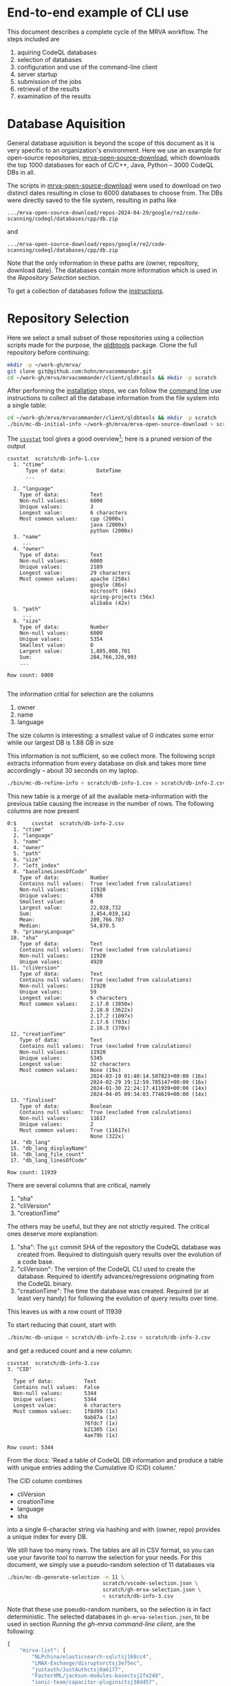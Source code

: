 # -*- coding: utf-8 -*-

* End-to-end example of CLI use
  This document describes a complete cycle of the MRVA workflow.  The steps
  included are 
  1. aquiring CodeQL databases
  2. selection of databases
  3. configuration and use of the command-line client
  4. server startup
  5. submission of the jobs
  6. retrieval of the results
  7. examination of the results

* Database Aquisition
  General database aquisition is beyond the scope of this document as it is very specific
  to an organization's environment.  Here we use an example for open-source
  repositories, [[https://github.com/hohn/mrva-open-source-download.git][mrva-open-source-download]], which downloads the top 1000 databases for each of
  C/C++, Java, Python -- 3000 CodeQL DBs in all.

  The scripts in [[https://github.com/hohn/mrva-open-source-download.git][mrva-open-source-download]] were used to download on two distinct dates
  resulting in close to 6000 databases to choose from.  The DBs were directly
  saved to the file system, resulting in paths like
  : .../mrva-open-source-download/repos-2024-04-29/google/re2/code-scanning/codeql/databases/cpp/db.zip
  and
  : .../mrva-open-source-download/repos/google/re2/code-scanning/codeql/databases/cpp/db.zip
  Note that the only information in these paths are (owner, repository, download
  date).  The databases contain more information which is used in the [[*Repository Selection][Repository
  Selection]] section.

  To get a collection of databases follow the [[https://github.com/hohn/mrva-open-source-download?tab=readme-ov-file#mrva-download][instructions]].

* Repository Selection
  Here we select a small subset of those repositories using a collection scripts
  made for the purpose, the [[https://github.com/hohn/mrvacommander/blob/hohn-0.1.21.2-improve-structure-and-docs/client/qldbtools/README.md#installation][qldbtools]] package.
  Clone the full repository before continuing:
  #+BEGIN_SRC sh 
    mkdir -p ~/work-gh/mrva/
    git clone git@github.com:hohn/mrvacommander.git
    cd ~/work-gh/mrva/mrvacommander/client/qldbtools && mkdir -p scratch
  #+END_SRC

  After performing the [[https://github.com/hohn/mrvacommander/blob/hohn-0.1.21.2-improve-structure-and-docs/client/qldbtools/README.md#installation][installation]] steps, we can follow the [[https://github.com/hohn/mrvacommander/blob/hohn-0.1.21.2-improve-structure-and-docs/client/qldbtools/README.md#command-line-use][command line]] use
  instructions to collect all the database information from the file system into a
  single table:

  #+BEGIN_SRC sh 
    cd ~/work-gh/mrva/mrvacommander/client/qldbtools && mkdir -p scratch
    ./bin/mc-db-initial-info ~/work-gh/mrva/mrva-open-source-download > scratch/db-info-1.csv
  #+END_SRC

  The [[https://csvkit.readthedocs.io/en/latest/scripts/csvstat.html][=csvstat=]] tool gives a good overview[fn:1]; here is a pruned version of the
  output 
  #+BEGIN_SRC text
    csvstat  scratch/db-info-1.csv 
      1. "ctime"
          Type of data:          DateTime
          ...

      2. "language"
        Type of data:          Text
        Non-null values:       6000
        Unique values:         3
        Longest value:         6 characters
        Most common values:    cpp (2000x)
                               java (2000x)
                               python (2000x)
      3. "name"
         ...
      4. "owner"
        Type of data:          Text
        Non-null values:       6000
        Unique values:         2189
        Longest value:         29 characters
        Most common values:    apache (258x)
                               google (86x)
                               microsoft (64x)
                               spring-projects (56x)
                               alibaba (42x)
      5. "path"
         ...
      6. "size"
        Type of data:          Number
        Non-null values:       6000
        Unique values:         5354
        Smallest value:        0
        Largest value:         1,885,008,701
        Sum:                   284,766,326,993
        ...

    Row count: 6000

  #+END_SRC
  The information critial for selection are the columns
  1. owner
  2. name
  3. language
  The size column is interesting:  a smallest value of 0 indicates some error
  while our largest DB is 1.88 GB in size

  This information is not sufficient, so we collect more.  The following script
  extracts information from every database on disk and takes more time accordingly
  -- about 30 seconds on my laptop.
  #+BEGIN_SRC sh 
    ./bin/mc-db-refine-info < scratch/db-info-1.csv > scratch/db-info-2.csv
  #+END_SRC
  This new table is a merge of all the available meta-information with the
  previous table causing the increase in the number of rows.  The following
  columns are now present
  #+BEGIN_SRC text
    0:$     csvstat  scratch/db-info-2.csv 
      1. "ctime"
      2. "language"
      3. "name"
      4. "owner"
      5. "path"
      6. "size"
      7. "left_index"
      8. "baselineLinesOfCode"
        Type of data:          Number
        Contains null values:  True (excluded from calculations)
        Non-null values:       11920
        Unique values:         4708
        Smallest value:        0
        Largest value:         22,028,732
        Sum:                   3,454,019,142
        Mean:                  289,766.707
        Median:                54,870.5
      9. "primaryLanguage"
     10. "sha"
        Type of data:          Text
        Contains null values:  True (excluded from calculations)
        Non-null values:       11920
        Unique values:         4928
     11. "cliVersion"
        Type of data:          Text
        Contains null values:  True (excluded from calculations)
        Non-null values:       11920
        Unique values:         59
        Longest value:         6 characters
        Most common values:    2.17.0 (3850x)
                               2.18.0 (3622x)
                               2.17.2 (1097x)
                               2.17.6 (703x)
                               2.16.3 (378x)
     12. "creationTime"
        Type of data:          Text
        Contains null values:  True (excluded from calculations)
        Non-null values:       11920
        Unique values:         5345
        Longest value:         32 characters
        Most common values:    None (19x)
                               2024-03-19 01:40:14.507823+00:00 (16x)
                               2024-02-29 19:12:59.785147+00:00 (16x)
                               2024-01-30 22:24:17.411939+00:00 (14x)
                               2024-04-05 09:34:03.774619+00:00 (14x)
     13. "finalised"
        Type of data:          Boolean
        Contains null values:  True (excluded from calculations)
        Non-null values:       11617
        Unique values:         2
        Most common values:    True (11617x)
                               None (322x)
     14. "db_lang"
     15. "db_lang_displayName"
     16. "db_lang_file_count"
     17. "db_lang_linesOfCode"

    Row count: 11939
  #+END_SRC
  There are several columns that are critical, namely
     1. "sha"
     2. "cliVersion"
     3. "creationTime"
  The others may be useful, but they are not strictly required.
  The critical ones deserve more explanation:
     1. "sha": The =git= commit SHA of the repository the CodeQL database was
        created from.  Required to distinguish query results over the evolution of
        a code base.
     2. "cliVersion":  The version of the CodeQL CLI used to create the database.
        Required to identify advances/regressions originating from the CodeQL binary.
     3. "creationTime":  The time the database was created.  Required (or at least
        very handy) for following the evolution of query results over time.
  This leaves us with a row count of 11939

  To start reducing that count, start with
  #+BEGIN_SRC sh 
    ./bin/mc-db-unique < scratch/db-info-2.csv > scratch/db-info-3.csv
  #+END_SRC
  and get a reduced count and a new column:
  #+BEGIN_SRC text
    csvstat  scratch/db-info-3.csv 
    3. "CID"

      Type of data:          Text
      Contains null values:  False
      Non-null values:       5344
      Unique values:         5344
      Longest value:         6 characters
      Most common values:    1f8d99 (1x)
                             9ab87a (1x)
                             76fdc7 (1x)
                             b21305 (1x)
                             4ae79b (1x)

    Row count: 5344
  #+END_SRC
  From the docs:  'Read a table of CodeQL DB information and produce a table with unique entries 
  adding the Cumulative ID (CID) column.'

  The CID column combines 
  - cliVersion
  - creationTime
  - language
  - sha
  into a single 6-character string via hashing and with (owner, repo) provides a
  unique index for every DB.

  We still have too many rows.  The tables are all in CSV format, so you can use
  your favorite tool to narrow the selection for your needs.   For this document,
  we simply use a pseudo-random selection of 11 databases via
  #+BEGIN_SRC sh 
    ./bin/mc-db-generate-selection -n 11 \
                                   scratch/vscode-selection.json \
                                   scratch/gh-mrva-selection.json \
                                   < scratch/db-info-3.csv 
  #+END_SRC

  Note that these use pseudo-random numbers, so the selection is in fact
  deterministic.  The selected databases in =gh-mrva-selection.json=, to be used
  in section [[*Running the gh-mrva command-line client][Running the gh-mrva command-line client]], are the following:
  #+begin_src javascript
    {
        "mirva-list": [
            "NLPchina/elasticsearch-sqlctsj168cc4",
            "LMAX-Exchange/disruptorctsj3e75ec",
            "justauth/JustAuthctsj8a6177",
            "FasterXML/jackson-modules-basectsj2fe248",
            "ionic-team/capacitor-pluginsctsj38d457",
            "PaddlePaddle/PaddleOCRctsj60e555",
            "elastic/apm-agent-pythonctsj21dc64",
            "flipkart-incubator/zjsonpatchctsjc4db35",
            "stephane/libmodbusctsj54237e",
            "wso2/carbon-kernelctsj5a8a6e",
            "apache/servicecomb-packctsj4d98f5"
        ]
    }
  #+end_src

* Starting the server
  The full instructions for building and running the server are in [[../README.md]] under
  'Steps to build and run the server'

  With docker-compose set up and this repository cloned as previously described,
  we just run
  #+BEGIN_SRC sh 
        cd ~/work-gh/mrva/mrvacommander
        docker-compose up --build
  #+END_SRC
  and wait until the log output no longer changes.

  Then, use the following command to populate the mrvacommander database storage:
  #+BEGIN_SRC sh 
    cd ~/work-gh/mrva/mrvacommander/client/qldbtools && \
        ./bin/mc-db-populate-minio -n 11 < scratch/db-info-3.csv
  #+END_SRC
  
* Running the gh-mrva command-line client
  The first run uses the test query to verify basic functionality, but it returns
  no results.
** Run MRVA from command line
   1. Install mrva cli
      #+BEGIN_SRC sh 
        mkdir -p ~/work-gh/mrva && cd ~/work-gh/mrva
        git clone https://github.com/hohn/gh-mrva.git
        cd ~/work-gh/mrva/gh-mrva && git checkout mrvacommander-end-to-end

        # Build it
        go mod edit -replace="github.com/GitHubSecurityLab/gh-mrva=$HOME/work-gh/mrva/gh-mrva"
        go build .

        # Sanity check
        ./gh-mrva -h
      #+END_SRC

   2. Set up the configuration
      #+BEGIN_SRC sh 
        mkdir -p ~/.config/gh-mrva
        cat > ~/.config/gh-mrva/config.yml <<eof
        # The following options are supported
        # codeql_path: Path to CodeQL distribution (checkout of codeql repo)
        # controller: NWO of the MRVA controller to use.  Not used here.
        # list_file: Path to the JSON file containing the target repos

        # XX:
        codeql_path: $HOME/work-gh/not-used
        controller: not-used/mirva-controller
        list_file: $HOME/work-gh/mrva/gh-mrva/gh-mrva-selection.json
        eof
      #+END_SRC

   3. Submit the mrva job
      #+BEGIN_SRC sh 
        cp ~/work-gh/mrva/mrvacommander/client/qldbtools/scratch/gh-mrva-selection.json \
           ~/work-gh/mrva/gh-mrva/gh-mrva-selection.json 

        cd ~/work-gh/mrva/gh-mrva/
        ./gh-mrva submit --language cpp --session mirva-session-1360    \
                  --list mirva-list                                     \
                  --query ~/work-gh/mrva/gh-mrva/FlatBuffersFunc.ql
      #+END_SRC

   4. Check the status
      #+BEGIN_SRC sh 
        cd ~/work-gh/mrva/gh-mrva/

        # Check the status
        ./gh-mrva status --session mirva-session-1360
      #+END_SRC

   5. Download the sarif files, optionally also get databases.  For the current
      query / database combination there are zero result hence no downloads.
      #+BEGIN_SRC sh 
        cd ~/work-gh/mrva/gh-mrva/
        # Just download the sarif files
        ./gh-mrva download --session mirva-session-1360 \
                  --output-dir mirva-session-1360

        # Download the sarif files and CodeQL dbs
        ./gh-mrva download --session mirva-session-1360 \
                  --download-dbs \
                  --output-dir mirva-session-1360
      #+END_SRC

** Write query that has some results
   First, get the list of paths corresponding to the previously selected
   databases. 
   #+BEGIN_SRC sh 
     cd ~/work-gh/mrva/mrvacommander/client/qldbtools 
     . venv/bin/activate
     ./bin/mc-rows-from-mrva-list scratch/gh-mrva-selection.json \
                                  scratch/db-info-3.csv > scratch/selection-full-info
     csvcut -c path scratch/selection-full-info 
   #+END_SRC

   Use one of these databases to write a query.  It need not produce results.  
   #+BEGIN_SRC sh 
     cd ~/work-gh/mrva/gh-mrva/
     code gh-mrva.code-workspace
   #+END_SRC
   In this case, the trivial =findPrintf= query, in the file =Fprintf.ql=
   #+BEGIN_SRC java
     /**
      ,* @name findPrintf
      ,* @description find calls to plain fprintf
      ,* @kind problem
      ,* @id cpp-fprintf-call
      ,* @problem.severity warning
      ,*/

     import cpp

     from FunctionCall fc
     where
       fc.getTarget().getName() = "fprintf"
     select fc, "call of fprintf"
   #+END_SRC


   Repeat the submit steps with this query
   1. -- 
   2. --
   3. Submit the mrva job
      #+BEGIN_SRC sh 
        cp ~/work-gh/mrva/mrvacommander/client/qldbtools/scratch/gh-mrva-selection.json \
           ~/work-gh/mrva/gh-mrva/gh-mrva-selection.json 

        cd ~/work-gh/mrva/gh-mrva/
        ./gh-mrva submit --language cpp --session mirva-session-3650    \
                  --list mirva-list                                     \
                  --query ~/work-gh/mrva/gh-mrva/Fprintf.ql
      #+END_SRC

   4. Check the status
      #+BEGIN_SRC sh 
        cd ~/work-gh/mrva/gh-mrva/
        ./gh-mrva status --session mirva-session-3650
      #+END_SRC

      This time we have results
      #+BEGIN_SRC text
                ...
        0:$ Run name: mirva-session-3650
        Status: succeeded
        Total runs: 1
        Total successful scans: 11
        Total failed scans: 0
        Total skipped repositories: 0
        Total skipped repositories due to access mismatch: 0
        Total skipped repositories due to not found: 0
        Total skipped repositories due to no database: 0
        Total skipped repositories due to over limit: 0
        Total repositories with findings: 8
        Total findings: 7055
        Repositories with findings:
          lz4/lz4ctsj2479c5 (cpp-fprintf-call): 307
          Mbed-TLS/mbedtlsctsj17ef85 (cpp-fprintf-call): 6464
          tsl0922/ttydctsj2e3faa (cpp-fprintf-call): 11
          medooze/media-server-nodectsj5e30b3 (cpp-fprintf-call): 105
          ampl/gslctsj4b270e (cpp-fprintf-call): 102
          baidu/sofa-pbrpcctsjba3501 (cpp-fprintf-call): 24
          dlundquist/sniproxyctsj3d83e7 (cpp-fprintf-call): 34
          hyprwm/Hyprlandctsjc2425f (cpp-fprintf-call): 8
      #+END_SRC

   5. Download the sarif files, optionally also get databases.  


      #+BEGIN_SRC sh 
        cd ~/work-gh/mrva/gh-mrva/
        # Just download the sarif files
        ./gh-mrva download --session mirva-session-3650 \
                  --output-dir mirva-session-3650

        # Download the sarif files and CodeQL dbs
        ./gh-mrva download --session mirva-session-3650 \
                  --download-dbs \
                  --output-dir mirva-session-3650
      #+END_SRC
      #+BEGIN_SRC sh 
        # And list them:
        \ls -la *3650*
        drwxr-xr-x@ 18 hohn  staff       576 Nov 14 11:54 .
        drwxrwxr-x@ 56 hohn  staff      1792 Nov 14 11:54 ..
        -rwxr-xr-x@  1 hohn  staff   9035554 Nov 14 11:54 Mbed-TLS_mbedtlsctsj17ef85_1.sarif
        -rwxr-xr-x@  1 hohn  staff  57714273 Nov 14 11:54 Mbed-TLS_mbedtlsctsj17ef85_1_db.zip
        -rwxr-xr-x@  1 hohn  staff    132484 Nov 14 11:54 ampl_gslctsj4b270e_1.sarif
        -rwxr-xr-x@  1 hohn  staff  99234414 Nov 14 11:54 ampl_gslctsj4b270e_1_db.zip
        -rwxr-xr-x@  1 hohn  staff     34419 Nov 14 11:54 baidu_sofa-pbrpcctsjba3501_1.sarif
        -rwxr-xr-x@  1 hohn  staff  55177796 Nov 14 11:54 baidu_sofa-pbrpcctsjba3501_1_db.zip
        -rwxr-xr-x@  1 hohn  staff     80744 Nov 14 11:54 dlundquist_sniproxyctsj3d83e7_1.sarif
        -rwxr-xr-x@  1 hohn  staff   2183836 Nov 14 11:54 dlundquist_sniproxyctsj3d83e7_1_db.zip
        -rwxr-xr-x@  1 hohn  staff    169079 Nov 14 11:54 hyprwm_Hyprlandctsjc2425f_1.sarif
        -rwxr-xr-x@  1 hohn  staff  21383303 Nov 14 11:54 hyprwm_Hyprlandctsjc2425f_1_db.zip
        -rwxr-xr-x@  1 hohn  staff    489064 Nov 14 11:54 lz4_lz4ctsj2479c5_1.sarif
        -rwxr-xr-x@  1 hohn  staff   2991310 Nov 14 11:54 lz4_lz4ctsj2479c5_1_db.zip
        -rwxr-xr-x@  1 hohn  staff    141336 Nov 14 11:54 medooze_media-server-nodectsj5e30b3_1.sarif
        -rwxr-xr-x@  1 hohn  staff  38217703 Nov 14 11:54 medooze_media-server-nodectsj5e30b3_1_db.zip
        -rwxr-xr-x@  1 hohn  staff     33861 Nov 14 11:54 tsl0922_ttydctsj2e3faa_1.sarif
        -rwxr-xr-x@  1 hohn  staff   5140183 Nov 14 11:54 tsl0922_ttydctsj2e3faa_1_db.zip
      #+END_SRC

   6. Use the [[https://marketplace.visualstudio.com/items?itemName=MS-SarifVSCode.sarif-viewer][SARIF Viewer]] plugin in VS Code to open and review the results.

      Prepare the source directory so the viewer can be pointed at it
      #+BEGIN_SRC sh 
        cd ~/work-gh/mrva/gh-mrva/mirva-session-3650

        unzip -qd ampl_gslctsj4b270e_1_db  ampl_gslctsj4b270e_1_db.zip

        cd ampl_gslctsj4b270e_1_db/codeql_db
        unzip -qd src  src.zip
      #+END_SRC

      Use the viewer in VS Code
      #+BEGIN_SRC sh 
        cd ~/work-gh/mrva/gh-mrva/mirva-session-3650
        code ampl_gslctsj4b270e_1.sarif 

        # For the file vegas.c, when asked, point the source viewer to 
        find ~/work-gh/mrva/gh-mrva/mirva-session-3650/ampl_gslctsj4b270e_1_db/codeql_db/src/\
             -name vegas.c

        # Here: ~/work-gh/mrva/gh-mrva/mirva-session-3650/ampl_gslctsj4b270e_1_db/codeql_db/src//home/runner/work/bulk-builder/bulk-builder/monte/vegas.c
      #+END_SRC

   7. (optional) Large result sets are more easily filtered via
      dataframes or spreadsheets.  Convert the SARIF to CSV if needed; see [[https://github.com/hohn/sarif-cli/][sarif-cli]].

   


* Footnotes
[fn:1]The =csvkit= can be installed into the same Python virtual environment as
the =qldbtools=.
